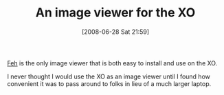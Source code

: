 #+POSTID: 247
#+DATE: [2008-06-28 Sat 21:59]
#+OPTIONS: toc:nil num:nil todo:nil pri:nil tags:nil ^:nil TeX:nil
#+CATEGORY: Link
#+TAGS: XO
#+TITLE: An image viewer for the XO

[[http://linuxbrit.co.uk/feh/wiki/FehFeatures][Feh]] is the only image viewer that is both easy to install and use on the XO. 

I never thought I would use the XO as an image viewer until I found how convenient it was to pass around to folks in lieu of a much larger laptop.



